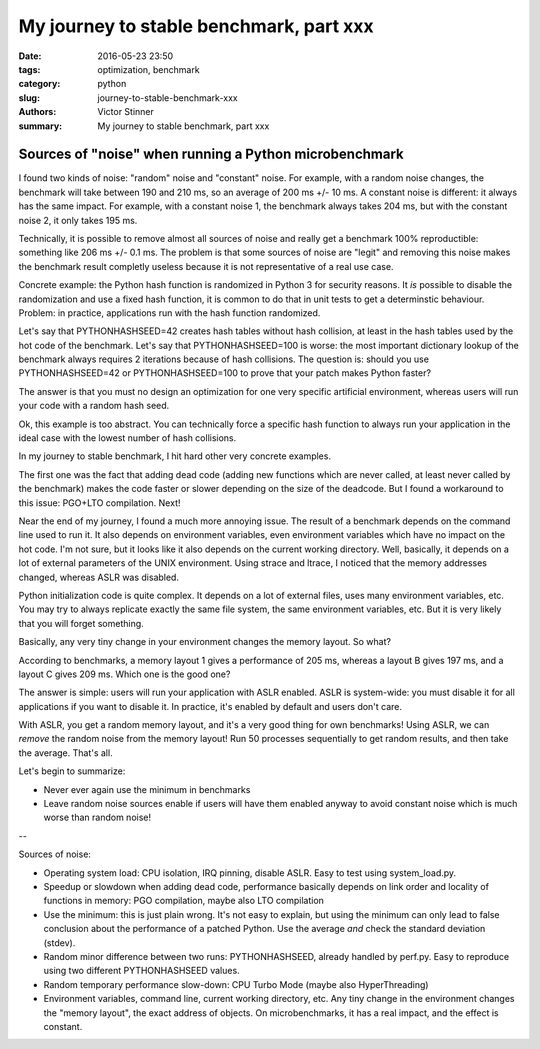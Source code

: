 ++++++++++++++++++++++++++++++++++++++++
My journey to stable benchmark, part xxx
++++++++++++++++++++++++++++++++++++++++

:date: 2016-05-23 23:50
:tags: optimization, benchmark
:category: python
:slug: journey-to-stable-benchmark-xxx
:authors: Victor Stinner
:summary: My journey to stable benchmark, part xxx

Sources of "noise" when running a Python microbenchmark
=======================================================

I found two kinds of noise: "random" noise and "constant" noise. For example,
with a random noise changes, the benchmark will take between 190 and 210 ms, so
an average of 200 ms +/- 10 ms. A constant noise is different: it always has
the same impact. For example, with a constant noise 1, the benchmark always
takes 204 ms, but with the constant noise 2, it only takes 195 ms.

Technically, it is possible to remove almost all sources of noise and really
get a benchmark 100% reproductible: something like 206 ms +/- 0.1 ms. The
problem is that some sources of noise are "legit" and removing this noise
makes the benchmark result completly useless because it is not representative
of a real use case.

Concrete example: the Python hash function is randomized in Python 3 for
security reasons. It *is* possible to disable the randomization and use a fixed
hash function, it is common to do that in unit tests to get a determinstic
behaviour. Problem: in practice, applications run with the hash function
randomized.

Let's say that PYTHONHASHSEED=42 creates hash tables without hash collision, at
least in the hash tables used by the hot code of the benchmark. Let's say that
PYTHONHASHSEED=100 is worse: the most important dictionary lookup of the
benchmark always requires 2 iterations because of hash collisions. The question
is: should you use PYTHONHASHSEED=42 or PYTHONHASHSEED=100 to prove that your
patch makes Python faster?

The answer is that you must no design an optimization for one very specific
artificial environment, whereas users will run your code with a random hash
seed.

Ok, this example is too abstract. You can technically force a specific hash
function to always run your application in the ideal case with the lowest
number of hash collisions.

In my journey to stable benchmark, I hit hard other very concrete examples.

The first one was the fact that adding dead code (adding new functions which
are never called, at least never called by the benchmark) makes the code faster
or slower depending on the size of the deadcode. But I found a workaround to
this issue: PGO+LTO compilation. Next!

Near the end of my journey, I found a much more annoying issue. The result of a
benchmark depends on the command line used to run it. It also depends on
environment variables, even environment variables which have no impact on the
hot code. I'm not sure, but it looks like it also depends on the current
working directory. Well, basically, it depends on a lot of external parameters
of the UNIX environment. Using strace and ltrace, I noticed that the memory
addresses changed, whereas ASLR was disabled.

Python initialization code is quite complex. It depends on a lot of external
files, uses many environment variables, etc. You may try to always replicate
exactly the same file system, the same environment variables, etc. But it is
very likely that you will forget something.

Basically, any very tiny change in your environment changes the memory layout. So what?

According to benchmarks, a memory layout 1 gives a performance of 205 ms,
whereas a layout B gives 197 ms, and a layout C gives 209 ms. Which one is the
good one?

The answer is simple: users will run your application with ASLR enabled. ASLR
is system-wide: you must disable it for all applications if you want to disable
it. In practice, it's enabled by default and users don't care.

With ASLR, you get a random memory layout, and it's a very good thing for own
benchmarks!  Using ASLR, we can *remove* the random noise from the memory
layout! Run 50 processes sequentially to get random results, and then take the
average. That's all.

Let's begin to summarize:

* Never ever again use the minimum in benchmarks

* Leave random noise sources enable if users will have them enabled anyway
  to avoid constant noise which is much worse than random noise!

--

Sources of noise:

* Operating system load:
  CPU isolation, IRQ pinning, disable ASLR. Easy to test using system_load.py.

* Speedup or slowdown when adding dead code, performance basically depends
  on link order and locality of functions in memory: PGO compilation, maybe
  also LTO compilation

* Use the minimum: this is just plain wrong. It's not easy to explain,
  but using the minimum can only lead to false conclusion about the performance
  of a patched Python. Use the average *and* check the standard deviation
  (stdev).

* Random minor difference between two runs:
  PYTHONHASHSEED, already handled by perf.py. Easy to reproduce using two
  different PYTHONHASHSEED values.

* Random temporary performance slow-down:
  CPU Turbo Mode (maybe also HyperThreading)

* Environment variables, command line, current working directory, etc.
  Any tiny change in the environment changes the "memory layout", the exact
  address of objects. On microbenchmarks, it has a real impact, and the effect
  is constant.




